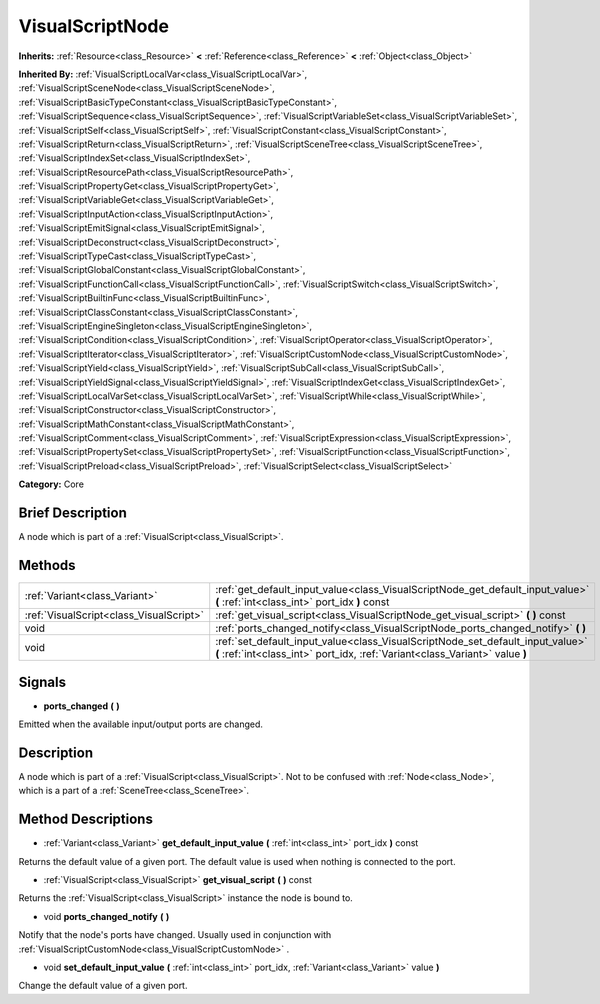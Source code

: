 .. Generated automatically by doc/tools/makerst.py in Godot's source tree.
.. DO NOT EDIT THIS FILE, but the VisualScriptNode.xml source instead.
.. The source is found in doc/classes or modules/<name>/doc_classes.

.. _class_VisualScriptNode:

VisualScriptNode
================

**Inherits:** :ref:`Resource<class_Resource>` **<** :ref:`Reference<class_Reference>` **<** :ref:`Object<class_Object>`

**Inherited By:** :ref:`VisualScriptLocalVar<class_VisualScriptLocalVar>`, :ref:`VisualScriptSceneNode<class_VisualScriptSceneNode>`, :ref:`VisualScriptBasicTypeConstant<class_VisualScriptBasicTypeConstant>`, :ref:`VisualScriptSequence<class_VisualScriptSequence>`, :ref:`VisualScriptVariableSet<class_VisualScriptVariableSet>`, :ref:`VisualScriptSelf<class_VisualScriptSelf>`, :ref:`VisualScriptConstant<class_VisualScriptConstant>`, :ref:`VisualScriptReturn<class_VisualScriptReturn>`, :ref:`VisualScriptSceneTree<class_VisualScriptSceneTree>`, :ref:`VisualScriptIndexSet<class_VisualScriptIndexSet>`, :ref:`VisualScriptResourcePath<class_VisualScriptResourcePath>`, :ref:`VisualScriptPropertyGet<class_VisualScriptPropertyGet>`, :ref:`VisualScriptVariableGet<class_VisualScriptVariableGet>`, :ref:`VisualScriptInputAction<class_VisualScriptInputAction>`, :ref:`VisualScriptEmitSignal<class_VisualScriptEmitSignal>`, :ref:`VisualScriptDeconstruct<class_VisualScriptDeconstruct>`, :ref:`VisualScriptTypeCast<class_VisualScriptTypeCast>`, :ref:`VisualScriptGlobalConstant<class_VisualScriptGlobalConstant>`, :ref:`VisualScriptFunctionCall<class_VisualScriptFunctionCall>`, :ref:`VisualScriptSwitch<class_VisualScriptSwitch>`, :ref:`VisualScriptBuiltinFunc<class_VisualScriptBuiltinFunc>`, :ref:`VisualScriptClassConstant<class_VisualScriptClassConstant>`, :ref:`VisualScriptEngineSingleton<class_VisualScriptEngineSingleton>`, :ref:`VisualScriptCondition<class_VisualScriptCondition>`, :ref:`VisualScriptOperator<class_VisualScriptOperator>`, :ref:`VisualScriptIterator<class_VisualScriptIterator>`, :ref:`VisualScriptCustomNode<class_VisualScriptCustomNode>`, :ref:`VisualScriptYield<class_VisualScriptYield>`, :ref:`VisualScriptSubCall<class_VisualScriptSubCall>`, :ref:`VisualScriptYieldSignal<class_VisualScriptYieldSignal>`, :ref:`VisualScriptIndexGet<class_VisualScriptIndexGet>`, :ref:`VisualScriptLocalVarSet<class_VisualScriptLocalVarSet>`, :ref:`VisualScriptWhile<class_VisualScriptWhile>`, :ref:`VisualScriptConstructor<class_VisualScriptConstructor>`, :ref:`VisualScriptMathConstant<class_VisualScriptMathConstant>`, :ref:`VisualScriptComment<class_VisualScriptComment>`, :ref:`VisualScriptExpression<class_VisualScriptExpression>`, :ref:`VisualScriptPropertySet<class_VisualScriptPropertySet>`, :ref:`VisualScriptFunction<class_VisualScriptFunction>`, :ref:`VisualScriptPreload<class_VisualScriptPreload>`, :ref:`VisualScriptSelect<class_VisualScriptSelect>`

**Category:** Core

Brief Description
-----------------

A node which is part of a :ref:`VisualScript<class_VisualScript>`.

Methods
-------

+------------------------------------------+----------------------------------------------------------------------------------------------------------------------------------------------------------------+
| :ref:`Variant<class_Variant>`            | :ref:`get_default_input_value<class_VisualScriptNode_get_default_input_value>` **(** :ref:`int<class_int>` port_idx **)** const                                |
+------------------------------------------+----------------------------------------------------------------------------------------------------------------------------------------------------------------+
| :ref:`VisualScript<class_VisualScript>`  | :ref:`get_visual_script<class_VisualScriptNode_get_visual_script>` **(** **)** const                                                                           |
+------------------------------------------+----------------------------------------------------------------------------------------------------------------------------------------------------------------+
| void                                     | :ref:`ports_changed_notify<class_VisualScriptNode_ports_changed_notify>` **(** **)**                                                                           |
+------------------------------------------+----------------------------------------------------------------------------------------------------------------------------------------------------------------+
| void                                     | :ref:`set_default_input_value<class_VisualScriptNode_set_default_input_value>` **(** :ref:`int<class_int>` port_idx, :ref:`Variant<class_Variant>` value **)** |
+------------------------------------------+----------------------------------------------------------------------------------------------------------------------------------------------------------------+

Signals
-------

.. _class_VisualScriptNode_ports_changed:

- **ports_changed** **(** **)**

Emitted when the available input/output ports are changed.

Description
-----------

A node which is part of a :ref:`VisualScript<class_VisualScript>`. Not to be confused with :ref:`Node<class_Node>`, which is a part of a :ref:`SceneTree<class_SceneTree>`.

Method Descriptions
-------------------

.. _class_VisualScriptNode_get_default_input_value:

- :ref:`Variant<class_Variant>` **get_default_input_value** **(** :ref:`int<class_int>` port_idx **)** const

Returns the default value of a given port. The default value is used when nothing is connected to the port.

.. _class_VisualScriptNode_get_visual_script:

- :ref:`VisualScript<class_VisualScript>` **get_visual_script** **(** **)** const

Returns the :ref:`VisualScript<class_VisualScript>` instance the node is bound to.

.. _class_VisualScriptNode_ports_changed_notify:

- void **ports_changed_notify** **(** **)**

Notify that the node's ports have changed. Usually used in conjunction with :ref:`VisualScriptCustomNode<class_VisualScriptCustomNode>` .

.. _class_VisualScriptNode_set_default_input_value:

- void **set_default_input_value** **(** :ref:`int<class_int>` port_idx, :ref:`Variant<class_Variant>` value **)**

Change the default value of a given port.

